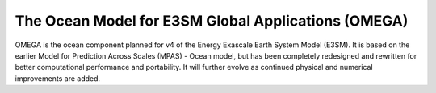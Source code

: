 ====================================================
The Ocean Model for E3SM Global Applications (OMEGA)
====================================================

OMEGA is the ocean component planned for v4 of the 
Energy Exascale Earth System Model (E3SM). It is
based on the earlier Model for Prediction Across
Scales (MPAS) - Ocean model, but has been completely
redesigned and rewritten for better computational
performance and portability. It will further evolve
as continued physical and numerical improvements are
added.

